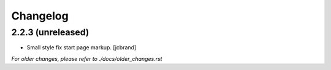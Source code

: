Changelog
=========

2.2.3 (unreleased)
------------------

- Small style fix start page markup. [jcbrand]


*For older changes, please refer to ./docs/older_changes.rst*
